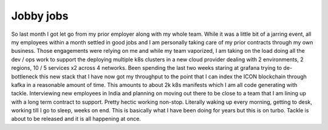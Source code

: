 Jobby jobs
==========

So last month I got let go from my prior employer along with my whole team. While it was a little bit of a jarring event, all my employees within a month settled in good jobs and I am personally taking care of my prior contracts through my own business. Those engagements were relying on me and while my team vaporized, I am taking on the load doing all the dev / ops work to support the deploying multiple k8s clusters in a new cloud provider dealing with 2 environments, 2 regions, 10 / 5 services x2 across 4 networks. Been spending the last two weeks staring at grafana trying to de-bottleneck this new stack that I have now got my throughput to the point that I can index the ICON blockchain through kafka in a reasonable amount of time. This amounts to about 2k k8s manifests which I am all code generating with tackle.  Interviewing new employees in India and planning on moving out there to be close to a team that I am lining up with a long term contract to support. Pretty hectic working non-stop. Literally waking up every morning, getting to desk, working till I go to sleep, weeks on end. This is basically what I have been doing for years but this is on turbo. Tackle is about to be released and it is all happening at once.

.. author:: default
.. categories:: none
.. tags:: none
.. comments::

